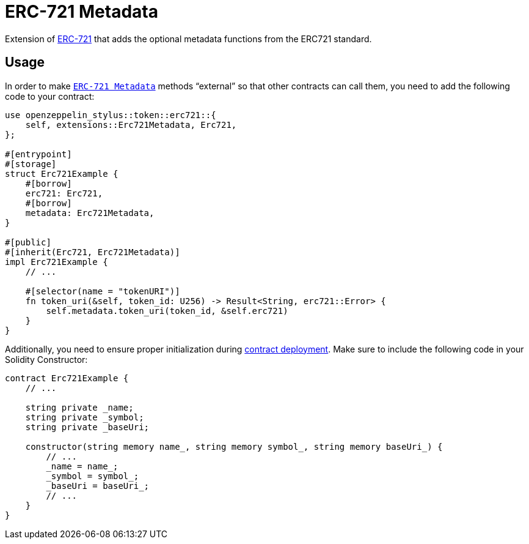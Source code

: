 = ERC-721 Metadata

Extension of xref:erc721.adoc[ERC-721] that adds the optional metadata functions from the ERC721 standard.

[[usage]]
== Usage

In order to make https://docs.rs/openzeppelin-stylus/0.2.0-rc.0/openzeppelin_stylus/token/erc721/extensions/metadata/index.html[`ERC-721 Metadata`]  methods “external” so that other contracts can call them, you need to add the following code to your contract:

[source,rust]
----
use openzeppelin_stylus::token::erc721::{
    self, extensions::Erc721Metadata, Erc721,
};

#[entrypoint]
#[storage]
struct Erc721Example {
    #[borrow]
    erc721: Erc721,
    #[borrow]
    metadata: Erc721Metadata,
}

#[public]
#[inherit(Erc721, Erc721Metadata)]
impl Erc721Example {
    // ...

    #[selector(name = "tokenURI")]
    fn token_uri(&self, token_id: U256) -> Result<String, erc721::Error> {
        self.metadata.token_uri(token_id, &self.erc721)
    }
}
----

Additionally, you need to ensure proper initialization during xref:deploy.adoc[contract deployment].
Make sure to include the following code in your Solidity Constructor:

[source,solidity]
----
contract Erc721Example {
    // ...

    string private _name;
    string private _symbol;
    string private _baseUri;

    constructor(string memory name_, string memory symbol_, string memory baseUri_) {
        // ...
        _name = name_;
        _symbol = symbol_;
        _baseUri = baseUri_;
        // ...
    }
}
----
